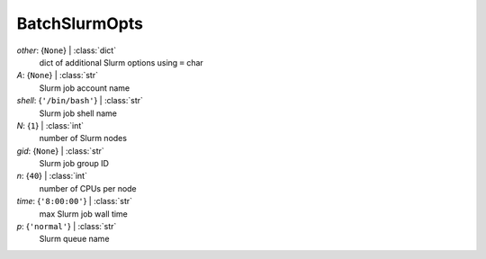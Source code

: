 --------------
BatchSlurmOpts
--------------

*other*: {``None``} | :class:`dict`
    dict of additional Slurm options using ``=`` char
*A*: {``None``} | :class:`str`
    Slurm job account name
*shell*: {``'/bin/bash'``} | :class:`str`
    Slurm job shell name
*N*: {``1``} | :class:`int`
    number of Slurm nodes
*gid*: {``None``} | :class:`str`
    Slurm job group ID
*n*: {``40``} | :class:`int`
    number of CPUs per node
*time*: {``'8:00:00'``} | :class:`str`
    max Slurm job wall time
*p*: {``'normal'``} | :class:`str`
    Slurm queue name


